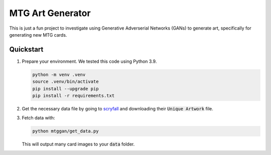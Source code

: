 #################
MTG Art Generator
#################

This is just a fun project to investigate using Generative Adverserial Networks
(GANs) to generate art, specifically for generating new MTG cards.

**********
Quickstart
**********

#. Prepare your environment. We tested this code using Python 3.9.

   .. code-block:: bash

      python -m venv .venv
      source .venv/bin/activate
      pip install --upgrade pip
      pip install -r requirements.txt

#. Get the necessary data file by going to `scryfall
   <https://scryfall.com/docs/api/bulk-data>`_ and downloading their
   :code:`Unique Artwork` file.

#. Fetch data with:

   .. code-block:: bash

      python mtggan/get_data.py

   This will output many card images to your :code:`data` folder.
